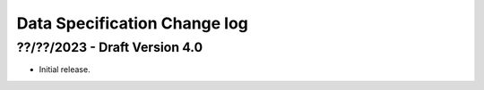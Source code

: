 .. _data_spec_changelog:

Data Specification Change log
=============================

??/??/2023 - Draft Version 4.0
------------------------------

* Initial release.
